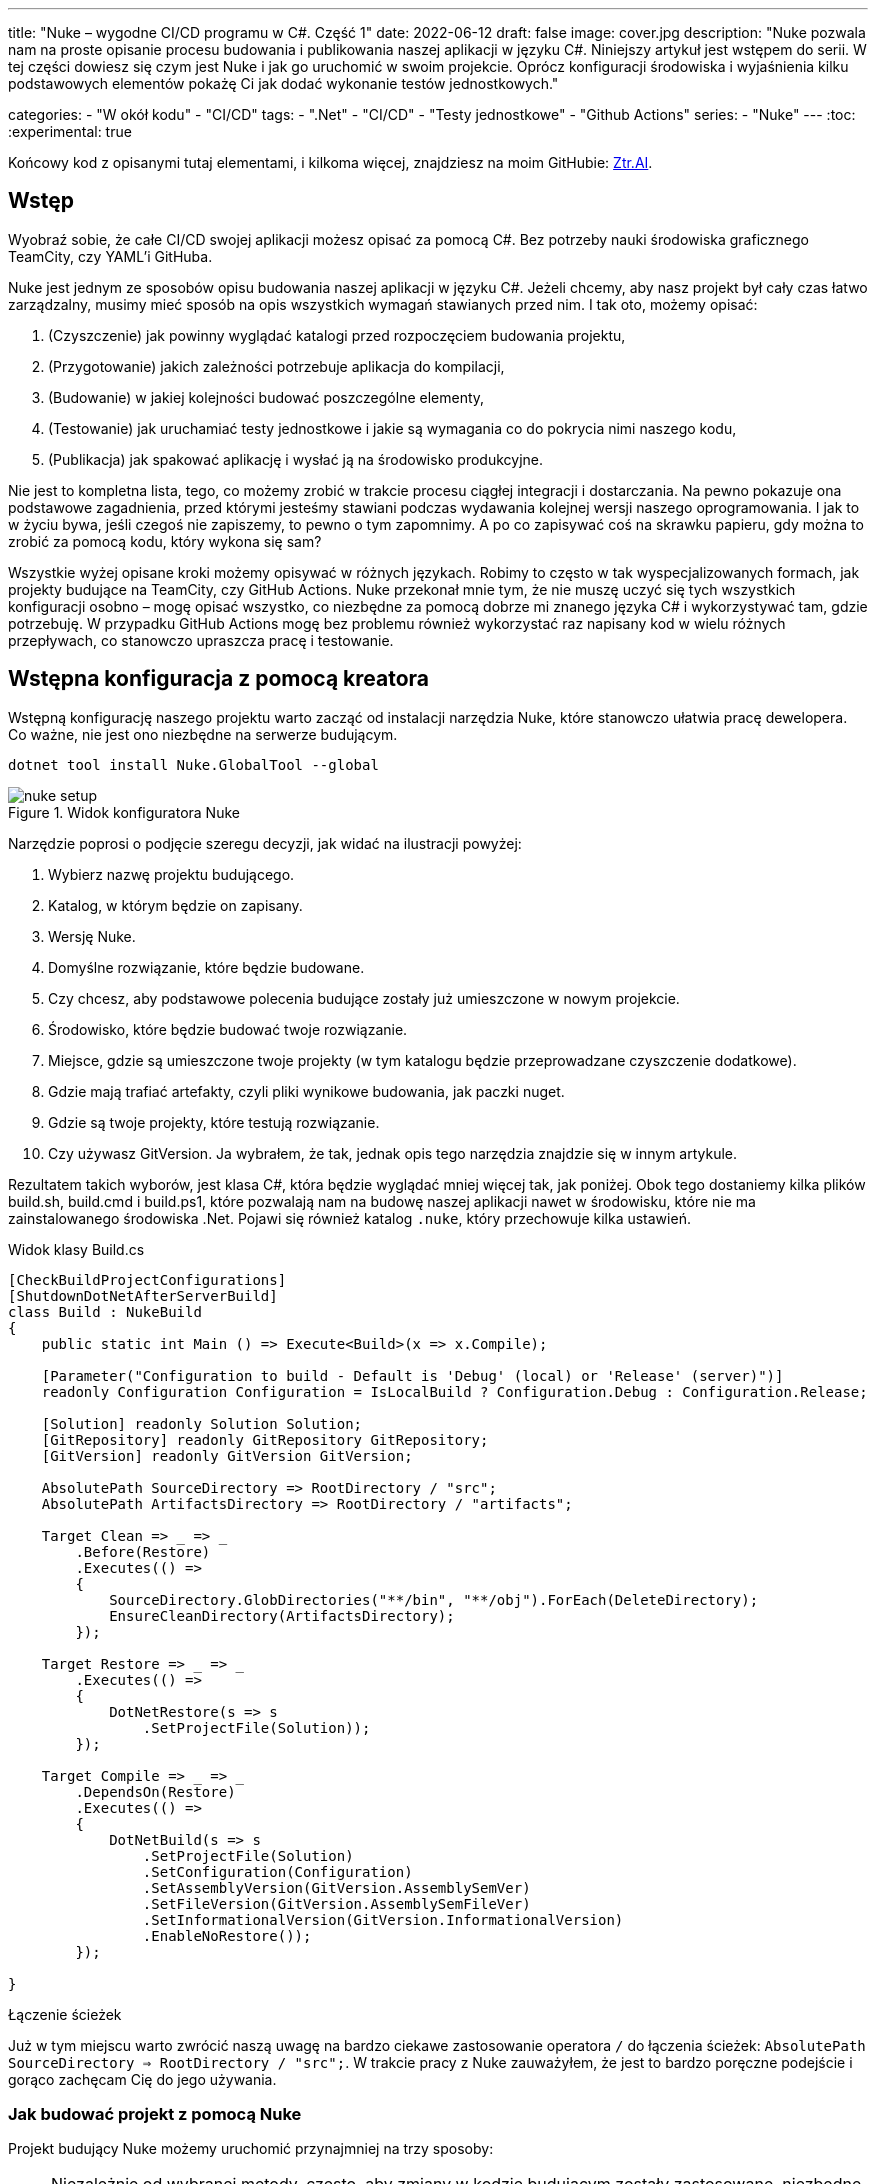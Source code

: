 ---
title: "Nuke – wygodne CI/CD programu w C#. Część 1"
date: 2022-06-12
draft: false
image: cover.jpg
description: "Nuke pozwala nam na proste opisanie procesu budowania i publikowania naszej aplikacji w języku C#. Niniejszy artykuł jest wstępem do serii. 
W tej części dowiesz się czym jest Nuke i jak go uruchomić w swoim projekcie. 
Oprócz konfiguracji środowiska i wyjaśnienia kilku podstawowych elementów pokażę Ci jak dodać wykonanie testów jednostkowych."

categories: 
    - "W okół kodu"
    - "CI/CD"
tags:
    - ".Net"
    - "CI/CD"
    - "Testy jednostkowe"
    - "Github Actions"
series: 
    - "Nuke"
---
:toc: 
:experimental: true

Końcowy kod z opisanymi tutaj elementami, i kilkoma więcej, znajdziesz na moim GitHubie: https://github.com/MikDal002/ZTR.AI/tree/master/CICD[Ztr.AI].

== Wstęp
Wyobraź sobie, że całe CI/CD swojej aplikacji możesz opisać za pomocą C#.
Bez potrzeby nauki środowiska graficznego TeamCity, czy YAML'i GitHuba. 

Nuke jest jednym ze sposobów opisu budowania naszej aplikacji w języku C#. 
Jeżeli chcemy, aby nasz projekt był cały czas łatwo zarządzalny, musimy mieć sposób na opis wszystkich wymagań stawianych przed nim. 
I tak oto, możemy opisać:

1. (Czyszczenie) jak powinny wyglądać katalogi przed rozpoczęciem budowania projektu,
2. (Przygotowanie) jakich zależności potrzebuje aplikacja do kompilacji,
3. (Budowanie) w jakiej kolejności budować poszczególne elementy,
4. (Testowanie) jak uruchamiać testy jednostkowe i jakie są wymagania co do pokrycia nimi naszego kodu,
5. (Publikacja) jak spakować aplikację i wysłać ją na środowisko produkcyjne. 

Nie jest to kompletna lista, tego, co możemy zrobić w trakcie procesu ciągłej integracji i dostarczania. 
Na pewno pokazuje ona podstawowe zagadnienia, przed którymi jesteśmy stawiani podczas wydawania kolejnej wersji naszego oprogramowania. 
I jak to w życiu bywa, jeśli czegoś nie zapiszemy, to pewno o tym zapomnimy.
A po co zapisywać coś na skrawku papieru, gdy można to zrobić za pomocą kodu, który wykona się sam? 

Wszystkie wyżej opisane kroki możemy opisywać w różnych językach.
Robimy to często w tak wyspecjalizowanych formach, jak projekty budujące na TeamCity, czy GitHub Actions. 
Nuke przekonał mnie tym, że nie muszę uczyć się tych wszystkich konfiguracji osobno – mogę opisać wszystko, co niezbędne za pomocą dobrze mi znanego języka C# i wykorzystywać tam, gdzie potrzebuję.
W przypadku GitHub Actions mogę bez problemu również wykorzystać raz napisany kod w wielu różnych przepływach, co stanowczo upraszcza pracę i testowanie.

== Wstępna konfiguracja z pomocą kreatora

Wstępną konfigurację naszego projektu warto zacząć od instalacji narzędzia Nuke, które stanowczo ułatwia pracę dewelopera.
Co ważne, nie jest ono niezbędne na serwerze budującym.

[source,powershell]
----
dotnet tool install Nuke.GlobalTool --global
----

.Widok konfiguratora Nuke
image::nuke-setup.png[]

Narzędzie poprosi o podjęcie szeregu decyzji, jak widać na ilustracji powyżej: 

. Wybierz nazwę projektu budującego.
. Katalog, w którym będzie on zapisany.
. Wersję Nuke.
. Domyślne rozwiązanie, które będzie budowane.
. Czy chcesz, aby podstawowe polecenia budujące zostały już umieszczone w nowym projekcie.
. Środowisko, które będzie budować twoje rozwiązanie.
. Miejsce, gdzie są umieszczone twoje projekty (w tym katalogu będzie przeprowadzane czyszczenie dodatkowe).
. Gdzie mają trafiać artefakty, czyli pliki wynikowe budowania, jak paczki nuget.
. Gdzie są twoje projekty, które testują rozwiązanie.
. Czy używasz GitVersion. Ja wybrałem, że tak, jednak opis tego narzędzia znajdzie się w innym artykule.

Rezultatem takich wyborów, jest klasa C#, która będzie wyglądać mniej więcej tak, jak poniżej.
Obok tego dostaniemy kilka plików build.sh, build.cmd i build.ps1, które pozwalają nam na budowę naszej aplikacji nawet w środowisku, które nie ma zainstalowanego środowiska .Net. 
Pojawi się również katalog `.nuke`, który przechowuje kilka ustawień.

.Widok klasy Build.cs
[source,csharp]
----
[CheckBuildProjectConfigurations]
[ShutdownDotNetAfterServerBuild]
class Build : NukeBuild
{
    public static int Main () => Execute<Build>(x => x.Compile);

    [Parameter("Configuration to build - Default is 'Debug' (local) or 'Release' (server)")]
    readonly Configuration Configuration = IsLocalBuild ? Configuration.Debug : Configuration.Release;

    [Solution] readonly Solution Solution;
    [GitRepository] readonly GitRepository GitRepository;
    [GitVersion] readonly GitVersion GitVersion;

    AbsolutePath SourceDirectory => RootDirectory / "src";
    AbsolutePath ArtifactsDirectory => RootDirectory / "artifacts";

    Target Clean => _ => _
        .Before(Restore)
        .Executes(() =>
        {
            SourceDirectory.GlobDirectories("**/bin", "**/obj").ForEach(DeleteDirectory);
            EnsureCleanDirectory(ArtifactsDirectory);
        });

    Target Restore => _ => _
        .Executes(() =>
        {
            DotNetRestore(s => s
                .SetProjectFile(Solution));
        });

    Target Compile => _ => _
        .DependsOn(Restore)
        .Executes(() =>
        {
            DotNetBuild(s => s
                .SetProjectFile(Solution)
                .SetConfiguration(Configuration)
                .SetAssemblyVersion(GitVersion.AssemblySemVer)
                .SetFileVersion(GitVersion.AssemblySemFileVer)
                .SetInformationalVersion(GitVersion.InformationalVersion)
                .EnableNoRestore());
        });

}
----

.Łączenie ścieżek
****
Już w tym miejscu warto zwrócić naszą uwagę na bardzo ciekawe zastosowanie operatora `/` do łączenia ścieżek: `AbsolutePath SourceDirectory => RootDirectory / "src";`.
W trakcie pracy z Nuke zauważyłem, że jest to bardzo poręczne podejście i gorąco zachęcam Cię do jego używania.
****

=== Jak budować projekt z pomocą Nuke

Projekt budujący Nuke możemy uruchomić przynajmniej na trzy sposoby:

NOTE: Niezależnie od wybranej metody, często, aby zmiany w kodzie budującym zostały zastosowane, niezbędne jest przebudowanie projektu. 
Samo budowanie, bez czyszczenia, rzadko daje efekty.

==== Z konsoli

* __dotnet run__ -
Budować możesz poleceniem `dotnet run` wywołanym w katalogu, gdzie znajduje się nasz projekt budujący (u mnie jest to katalog CICD).

* __Narzędziem nuke__ -
Jeśli zainstalowałeś wcześniej globalne narzędzie nuke, to możesz użyć również go. 
Wywołaj w konsoli polecenie `nuke`.
Spowoduje ono wywołanie domyślnego celu budowania, czyli kompilację. 
Podejście to jest bardziej elastyczne, ponieważ zadziała niezależnie od katalogu, w którym je wywołasz. 
Potrafi ono samo znaleźć katalog główny rozwiązania i tam poszukać odpowiednich plików.

Niezależnie od podejścia, pamiętaj, że przy uruchomieniu możesz podawać własne parametry uruchomieniowe. 
Możesz spróbować poprzez dodanie flagi `--Configuration Release`, co spowoduje zbudowanie aplikacji w trybie release. 
Więcej o definiowaniu własnych parametrów znajdziesz w dalszej części artykułu, w sekcji na temat CI/CD.

Jeśli chcesz wywołać inny cel, wystarczy, że podasz jego nazwę: `nuke restore` (`dotnet run restore`).

==== Plugin do Visual Studio 2022

Plugin do Visual Studio pozwala nam na wywoływanie akcji budowania prosto z IDE. 
Do tego dochodzi możliwość debugowania.
Plugin ściągniesz https://marketplace.visualstudio.com/items?itemName=nuke.visualstudio[tutaj]. 

Po instalacji zobaczysz dodatkową ikonkę obok każdego celu budowania:

.Visual Studio 2022 z zainstalowanym wsparciem dla Nuke
image::vs22-withnuke.png[]

== Testy jednostkowe

Mając już przygotowane środowisko, możemy dodać testy jednostkowe. 

[source,csharp]
----
Target Tests => _ => _
        .DependsOn(Compile) // <1>
        .TriggeredBy(Compile) // <2>
        .Executes(() =>
        {
            EnsureCleanDirectory(TestResultDirectory); // <3>
            DotNetTest(new DotNetTestSettings() 
                .SetConfiguration(Configuration) // <4>
                .EnableNoBuild() // <5>
                .SetProjectFile(Solution)); // <6>
        });
----

Powyższy kod w zupełności wystarczy, aby uruchomić testy jednostkowe znajdujące się w całym naszym rozwiązaniu.

<1> Najpierw określamy, że testy muszą zostać wykonane po kompilacji.
<2> Następnie, że są one wywoływane po zakończeniu kompilacji.  
Więcej na temat tych dwóch metod przeczytasz w ramkach poniżej. 
<3> W tym miejscu upewniamy się, że folder wynikowy testów jednostkowych jest pusty. 
Czasem potrafią znaleźć się tam ciekawe rzeczy, zwłaszcza gdy coś nie działa. 
<4> W tym miejscu ustawiamy konfigurację, czyli to, w jaki sposób chcemy budować naszą aplikację, czy w trybie `debug`, czy `release`. 
Jak spojrzysz na kod wygenerowany przez konfigurator, zobaczysz właściwość o nazwie `Configuration`, która dostarcza nam takową informację.
Zawsze możesz go nadpisać, używając parametru `--Configuration [Debug|Release]`. 
<5> Ustawiamy flagę, informującą o tym, że mechanizm testowy ma nie budować ponownie naszych projektów. Zrobiliśmy to w kroku `Compile``, więc powinno nam to zaoszczędzić trochę czasu.
<6> Określamy projekt, a w tym przypadku całe rozwiązanie, które chcemy przetestować. 

Mając dodane te kilka linijek do naszej klasy `Build.cs` możemy wywołać polecenie `nuke Compile`. 
Powinniśmy ostatecznie uzyskać wynik na kształt: 

[source,console]
----
═══════════════════════════════════════
Target             Status      Duration
───────────────────────────────────────
Clean              Succeeded     < 1sec
Restore            Succeeded     < 1sec
Compile            Succeeded       0:02
Tests              Succeeded       0:02
───────────────────────────────────────
Total                              0:15
═══════════════════════════════════════
​
Build succeeded on 29.05.2022 18:38:46. ＼（＾ᴗ＾）／

----

.DependsOn() i TriggeredBy()
****
`DependsOn` pozwala nam na określenie, jakie kroki muszą zostać wykonane przed wykonaniem wybranej akcji.
Natomiast `TriggeredBy` powoduje, że krok ten zostanie wywołany przez ten, podany jako argument. 
W powyższym kodzie, w punkcie <1> i <2> mamy przykład, że testy muszą być wykonane po kompilacji i są też przez nią wywoływane. 
Dzięki temu nie ważne, czy wykonamy polecenie `nuke compile` czy `nuke tests`, zawsze zostaną wykonane testy jednostkowe.

Polecenia te pozwalają nam kształtować łańcuch wywołań bez konieczności zmiany innych elementów wywołujących.
****

== Dodatkowe informacje

=== Pomoc

W każdym momencie możesz wywołać pomoc przy budowaniu. 
Można zrobić to na wiele rożnych sposobów:

* `nuke help` w dowolnym katalogu rozwiązania, jeśli masz zainstalowane narzędzie Nuke.
* `dotnet run -- --help` w katalogu projektu budujacego.
* `.\build.ps1 --help` w katalogu, gdzie znajduje się skrypt budujący. 

Przykładowy rezultat takiego polecenia jest widoczny ponizej.
Zwróć uwagę na to, że widoczne są wszystkie wcześniej określone cele budowania oraz parametry wraz z opisem. 
Daje nam to bardzo fajną odkrywalność naszego procesu budującego. 

[source,console]
----
███╗   ██╗██╗   ██╗██╗  ██╗███████╗
████╗  ██║██║   ██║██║ ██╔╝██╔════╝
██╔██╗ ██║██║   ██║█████╔╝ █████╗  
██║╚██╗██║██║   ██║██╔═██╗ ██╔══╝  
██║ ╚████║╚██████╔╝██║  ██╗███████╗
╚═╝  ╚═══╝ ╚═════╝ ╚═╝  ╚═╝╚══════╝
​
NUKE Execution Engine version 6.0.3 (Windows,.NETCoreApp,Version=v6.0)
​
Targets (with their direct dependencies):

  Clean
  Restore
  Compile (default)    -> Clean, Restore
  Tests                -> Compile
  Publish              -> Compile
  PushToNetlify        -> Publish
  TestCoverage         -> Tests

Parameters:

  --configuration            Configuration to build - Default is 'Debug' (local) or
                             'Release' (server).
  --netlify-site-access-token   <no description>
  --netlify-site-id          <no description>

  --continue                 Indicates to continue a previously failed build attempt.
  --help                     Shows the help text for this build assembly.
  --host                     Host for execution. Default is 'automatic'.
  --no-logo                  Disables displaying the NUKE logo.
  --plan                     Shows the execution plan (HTML).
  --profile                  Defines the profiles to load.
  --root                     Root directory during build execution.
  --skip                     List of targets to be skipped. Empty list skips all
                             dependencies.
  --target                   List of targets to be invoked. Default is 'Compile'.
  --verbosity                Logging verbosity during build execution. Default is
                             'Normal'.
----

=== Jaka jest kolejność? 

Gdy już ilość celów budowania będzie duża, a zależności między nimi będzie co niemiara, warto pamiętać o narzędziu, które w przejrzysty sposób wyświetli nam, co będzie się działo. 
Do tego służy flaga `plan`, która używamy w następujący sposób: `nuke --plan`, lub, jeśli chcemy zobaczyć plan dla niestandardowego wywołania, to możemy podać dodatkowe parametry, jak na przykład nazwę celu budowania: `nuke PushToNetlify --plan`.
Pamiętaj, że podobnie jak polecenie help, również to można wywołać na analogiczne sposoby.

.Wynik działania polecenie `nuke --plan`
image:nuke-plan.png[]

== Podsumowanie 

W następnej części zamierzam pokazać Ci jak wymusić odpowiednie pokrycie kodu testami jednostkowymi oraz jak przygotować aplikację do publikacji. 
Opiszę również sposób przygotowania CI/CD dla Github Actions z uwzględnieniem parametrów pobierania sekretów repozytorium.
Jeśli masz pomysły, co mógłbym jeszcze opisać w sprawie Nuke, daj znać w komentarzu!

Końcowy kod z opisanymi tutaj elementami, i kilkoma więcej, znajdziesz na moim GitHubie: https://github.com/MikDal002/ZTR.AI/tree/master/CICD[Ztr.AI].

[.small]
Photo by https://unsplash.com/es/@burgessbadass?utm_source=unsplash&utm_medium=referral&utm_content=creditCopyText[Burgess Milner] on https://unsplash.com/s/photos/nuke?utm_source=unsplash&utm_medium=referral&utm_content=creditCopyText[Unsplash].
